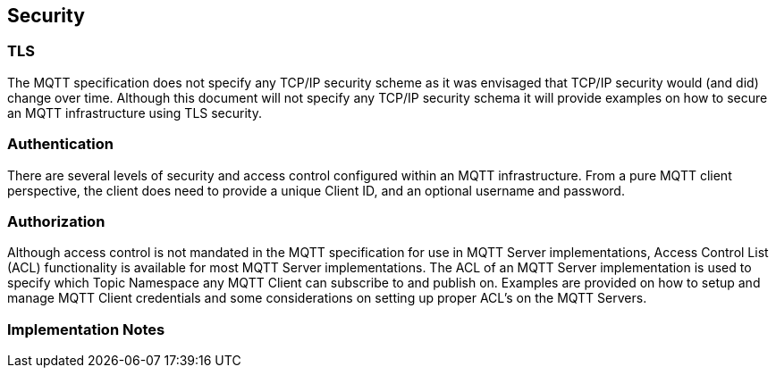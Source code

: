 ////
Copyright © 2016-2021 The Eclipse Foundation, Cirrus Link Solutions, and others

This program and the accompanying materials are made available under the
terms of the Eclipse Public License v. 2.0 which is available at
https://www.eclipse.org/legal/epl-2.0.

SPDX-License-Identifier: EPL-2.0

_Sparkplug™ and the Sparkplug™ logo are trademarks of the Eclipse Foundation_
////

[[security]]
== Security

[[security_tls]]
=== TLS
The MQTT specification does not specify any TCP/IP security scheme as it was envisaged that TCP/IP
security would (and did) change over time. Although this document will not specify any TCP/IP
security schema it will provide examples on how to secure an MQTT infrastructure using TLS security.

[[security_authentication]]
=== Authentication
There are several levels of security and access control configured within an MQTT infrastructure.
From a pure MQTT client perspective, the client does need to provide a unique Client ID, and an
optional username and password.

[[security_authorization]]
=== Authorization
Although access control is not mandated in the MQTT specification for use in MQTT Server
implementations, Access Control List (ACL) functionality is available for most MQTT Server
implementations. The ACL of an MQTT Server implementation is used to specify which Topic Namespace
any MQTT Client can subscribe to and publish on. Examples are provided on how to setup and manage
MQTT Client credentials and some considerations on setting up proper ACL’s on the MQTT Servers.

[[security_implementation_notes]]
=== Implementation Notes
